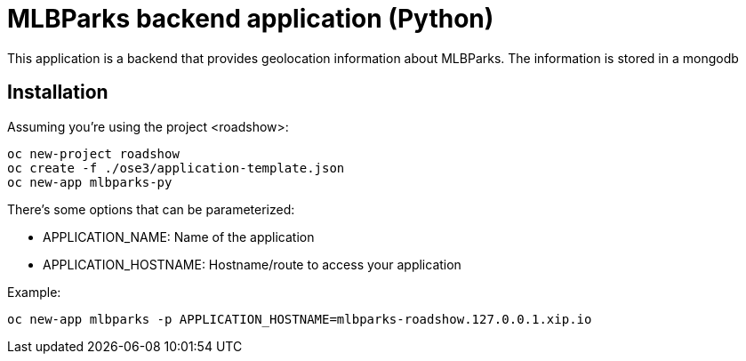 = MLBParks backend application (Python)

This application is a backend that provides geolocation information about
MLBParks. The information is stored in a mongodb

== Installation

Assuming you're using the project <roadshow>:

----
oc new-project roadshow
oc create -f ./ose3/application-template.json
oc new-app mlbparks-py
----

There's some options that can be parameterized:

* APPLICATION_NAME: Name of the application
* APPLICATION_HOSTNAME: Hostname/route to access your application

Example:

----
oc new-app mlbparks -p APPLICATION_HOSTNAME=mlbparks-roadshow.127.0.0.1.xip.io
----
